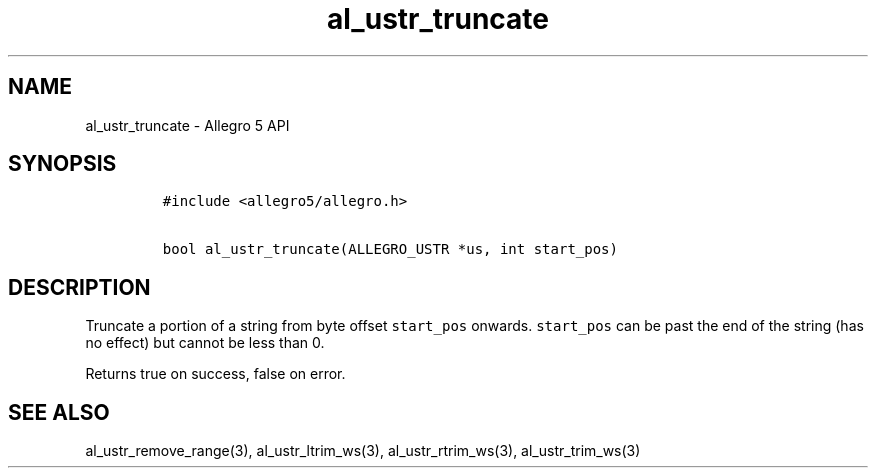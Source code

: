 .\" Automatically generated by Pandoc 3.1.3
.\"
.\" Define V font for inline verbatim, using C font in formats
.\" that render this, and otherwise B font.
.ie "\f[CB]x\f[]"x" \{\
. ftr V B
. ftr VI BI
. ftr VB B
. ftr VBI BI
.\}
.el \{\
. ftr V CR
. ftr VI CI
. ftr VB CB
. ftr VBI CBI
.\}
.TH "al_ustr_truncate" "3" "" "Allegro reference manual" ""
.hy
.SH NAME
.PP
al_ustr_truncate - Allegro 5 API
.SH SYNOPSIS
.IP
.nf
\f[C]
#include <allegro5/allegro.h>

bool al_ustr_truncate(ALLEGRO_USTR *us, int start_pos)
\f[R]
.fi
.SH DESCRIPTION
.PP
Truncate a portion of a string from byte offset \f[V]start_pos\f[R]
onwards.
\f[V]start_pos\f[R] can be past the end of the string (has no effect)
but cannot be less than 0.
.PP
Returns true on success, false on error.
.SH SEE ALSO
.PP
al_ustr_remove_range(3), al_ustr_ltrim_ws(3), al_ustr_rtrim_ws(3),
al_ustr_trim_ws(3)
